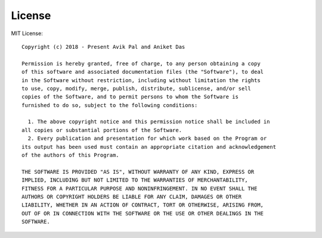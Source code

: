 License
=======

MIT License:

::

    Copyright (c) 2018 - Present Avik Pal and Aniket Das

    Permission is hereby granted, free of charge, to any person obtaining a copy
    of this software and associated documentation files (the "Software"), to deal
    in the Software without restriction, including without limitation the rights
    to use, copy, modify, merge, publish, distribute, sublicense, and/or sell
    copies of the Software, and to permit persons to whom the Software is
    furnished to do so, subject to the following conditions:

      1. The above copyright notice and this permission notice shall be included in
    all copies or substantial portions of the Software.
      2. Every publication and presentation for which work based on the Program or
    its output has been used must contain an appropriate citation and acknowledgement
    of the authors of this Program.

    THE SOFTWARE IS PROVIDED "AS IS", WITHOUT WARRANTY OF ANY KIND, EXPRESS OR
    IMPLIED, INCLUDING BUT NOT LIMITED TO THE WARRANTIES OF MERCHANTABILITY,
    FITNESS FOR A PARTICULAR PURPOSE AND NONINFRINGEMENT. IN NO EVENT SHALL THE
    AUTHORS OR COPYRIGHT HOLDERS BE LIABLE FOR ANY CLAIM, DAMAGES OR OTHER
    LIABILITY, WHETHER IN AN ACTION OF CONTRACT, TORT OR OTHERWISE, ARISING FROM,
    OUT OF OR IN CONNECTION WITH THE SOFTWARE OR THE USE OR OTHER DEALINGS IN THE
    SOFTWARE.
